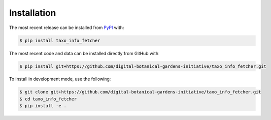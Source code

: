 Installation
============
The most recent release can be installed from
`PyPI <https://pypi.org/project/taxo_info_fetcher>`_ with:

.. code-block:: shell

    $ pip install taxo_info_fetcher

The most recent code and data can be installed directly from GitHub with:

.. code-block:: shell

    $ pip install git+https://github.com/digital-botanical-gardens-initiative/taxo_info_fetcher.git

To install in development mode, use the following:

.. code-block:: shell

    $ git clone git+https://github.com/digital-botanical-gardens-initiative/taxo_info_fetcher.git
    $ cd taxo_info_fetcher
    $ pip install -e .
